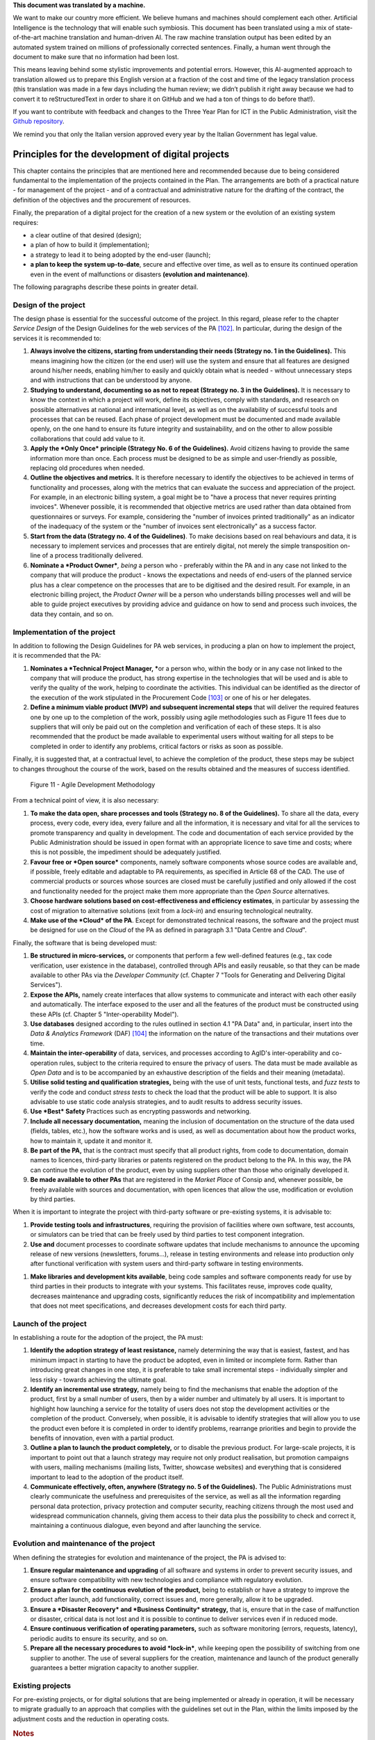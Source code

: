 .. container:: wy-alert wy-alert-warning

   **This document was translated by a machine.**

   We want to make our country more efficient. We believe humans and machines should complement each other. Artificial Intelligence is the technology that will enable such symbiosis. This document has been translated using a mix of state-of-the-art machine translation and human-driven AI. The raw machine translation output has been edited by an automated system trained on millions of professionally corrected sentences. Finally, a human went through the document to make sure that no information had been lost.

   This means leaving behind some stylistic improvements and potential errors. However, this AI-augmented approach to translation allowed us to prepare this English version at a fraction of the cost and time of the legacy translation process (this translation was made in a few days including the human review; we didn’t publish it right away because we had to convert it to reStructuredText in order to share it on GitHub and we had a ton of things to do before that!).

   If you want to contribute with feedback and changes to the Three Year Plan for ICT in the Public Administration, visit the `Github repository <https://github.com/italia/pianotriennale-ict-doc-en>`_.
   
   We remind you that only the Italian version approved every year by the Italian Government has legal value.

Principles for the development of digital projects
==================================================

This chapter contains the principles that are mentioned here and
recommended because due to being considered fundamental to the
implementation of the projects contained in the Plan. The arrangements
are both of a practical nature - for management of the project - and of
a contractual and administrative nature for the drafting of the
contract, the definition of the objectives and the procurement of
resources.

Finally, the preparation of a digital project for the creation of a new
system or the evolution of an existing system requires:

-  a clear outline of that desired (design);

-  a plan of how to build it (implementation);

-  a strategy to lead it to being adopted by the end-user (launch);

-  **a plan to keep the system up-to-date**, secure and effective over
   time, as well as to ensure its continued operation even in the event
   of malfunctions or disasters **(evolution and maintenance)**.

The following paragraphs describe these points in greater detail.

Design of the project
----------------------

The design phase is essential for the successful outcome of the project.
In this regard, please refer to the chapter *Service Design* of the
Design Guidelines for the web services of the PA [102]_. In particular,
during the design of the services it is recommended to:

1. **Always involve the citizens, starting from understanding their
   needs (Strategy no. 1 in the Guidelines).** This means imagining how
   the citizen (or the end user) will use the system and ensure that all
   features are designed around his/her needs, enabling him/her to
   easily and quickly obtain what is needed - without unnecessary steps
   and with instructions that can be understood by anyone.

2. **Studying to understand, documenting so as not to repeat (Strategy
   no. 3 in the Guidelines).** It is necessary to know the context in
   which a project will work, define its objectives, comply with
   standards, and research on possible alternatives at national and
   international level, as well as on the availability of successful
   tools and processes that can be reused. Each phase of project
   development must be documented and made available openly, on the one
   hand to ensure its future integrity and sustainability, and on the
   other to allow possible collaborations that could add value to it.

3. **Apply the *Only Once* principle (Strategy No. 6 of the
   Guidelines).** Avoid citizens having to provide the same information
   more than once. Each process must be designed to be as simple and
   user-friendly as possible, replacing old procedures when needed.

4. **Outline the objectives and metrics.** It is therefore necessary to
   identify the objectives to be achieved in terms of functionality and
   processes, along with the metrics that can evaluate the success and
   appreciation of the project. For example, in an electronic billing
   system, a goal might be to "have a process that never requires
   printing invoices". Whenever possible, it is recommended that
   objective metrics are used rather than data obtained from
   questionnaires or surveys. For example, considering the "number of
   invoices printed traditionally" as an indicator of the inadequacy of
   the system or the "number of invoices sent electronically" as a
   success factor.

5. **Start from the data (Strategy no. 4 of the Guidelines)**. To make
   decisions based on real behaviours and data, it is necessary to
   implement services and processes that are entirely digital, not
   merely the simple transposition on-line of a process traditionally
   delivered.

6. **Nominate a *Product Owner***\ *, being* a person who - preferably
   within the PA and in any case not linked to the company that will
   produce the product - knows the expectations and needs of end-users
   of the planned service plus has a clear competence on the processes
   that are to be digitised and the desired result. For example, in an
   electronic billing project, the *Product Owner* will be a person who
   understands billing processes well and will be able to guide project
   executives by providing advice and guidance on how to send and
   process such invoices, the data they contain, and so on.

Implementation of the project
------------------------------

In addition to following the Design Guidelines for PA web services, in
producing a plan on how to implement the project, it is recommended that
the PA:

1. **Nominates a *Technical Project Manager, ***\ or a person who,
   within the body or in any case not linked to the company that will
   produce the product, has strong expertise in the technologies that
   will be used and is able to verify the quality of the work, helping
   to coordinate the activities. This individual can be identified as
   the director of the execution of the work stipulated in the
   Procurement Code [103]_ or one of his or her delegates.

2. **Define a minimum viable product (MVP)** **and subsequent
   incremental steps** that will deliver the required features one by
   one up to the completion of the work, possibly using agile
   methodologies such as Figure 11 fees due to suppliers that will only
   be paid out on the completion and verification of each of these
   steps. It is also recommended that the product be made available to
   experimental users without waiting for all steps to be completed in
   order to identify any problems, critical factors or risks as soon as
   possible.

Finally, it is suggested that, at a contractual level, to achieve the
completion of the product, these steps may be subject to changes
throughout the course of the work, based on the results obtained and the
measures of success identified.

.. figure:: media/figure11.png
   :width: 100%

   Figure 11 - Agile Development Methodology

From a technical point of view, it is also necessary:

1. **To make the data open, share processes and tools (Strategy no. 8 of
   the Guidelines).** To share all the data, every process, every code,
   every idea, every failure and all the information, it is necessary
   and vital for all the services to promote transparency and quality in
   development. The code and documentation of each service provided by
   the Public Administration should be issued in open format with an
   appropriate licence to save time and costs; where this is not
   possible, the impediment should be adequately justified.

2. **Favour free or *Open source*** components, namely software
   components whose source codes are available and, if possible, freely
   editable and adaptable to PA requirements, as specified in Article 68
   of the CAD. The use of commercial products or sources whose sources
   are closed must be carefully justified and only allowed if the cost
   and functionality needed for the project make them more appropriate
   than the *Open Source* alternatives.

3. **Choose hardware solutions based on cost-effectiveness and
   efficiency estimates**, in particular by assessing the cost of
   migration to alternative solutions (exit from a *lock-in*) and
   ensuring technological neutrality.

4. **Make use of the *Cloud* of the PA**. Except for demonstrated
   technical reasons, the software and the project must be designed for
   use on the *Cloud* of the PA as defined in paragraph 3.1 "Data Centre
   and *Cloud*".

Finally, the software that is being developed must:

1. **Be structured in micro-services,** or components that perform a few
   well-defined features (e.g., tax code verification, user existence in
   the database), controlled through APIs and easily reusable, so that
   they can be made available to other PAs via the *Developer Community*
   (cf. Chapter 7 "Tools for Generating and Delivering Digital
   Services").

2. **Expose the APIs,** namely create interfaces that allow systems to
   communicate and interact with each other easily and automatically.
   The interface exposed to the user and all the features of the product
   must be constructed using these APIs (cf. Chapter 5
   "Inter-operability Model").

3. **Use databases** designed according to the rules outlined in section
   4.1 "PA Data" and, in particular, insert into the *Data & Analytics
   Framework* (DAF) [104]_ the information on the nature of the
   transactions and their mutations over time.

4. **Maintain the inter-operability** of data, services, and processes
   according to AgID's inter-operability and co-operation rules, subject
   to the criteria required to ensure the privacy of users. The data
   must be made available as *Open Data* and is to be accompanied by an
   exhaustive description of the fields and their meaning (metadata).

5. **Utilise solid testing and qualification strategies,** being with
   the use of unit tests, functional tests, and *fuzz tests* to verify
   the code and conduct *stress tests* to check the load that the
   product will be able to support. It is also advisable to use static
   code analysis strategies, and to audit results to address security
   issues.

6. **Use *Best* Safety** Practices such as encrypting passwords and
   networking.

7. **Include all necessary documentation,** meaning the inclusion of
   documentation on the structure of the data used (fields, tables,
   etc.), how the software works and is used, as well as documentation
   about how the product works, how to maintain it, update it and
   monitor it.

8. **Be part of the PA,** that is the contract must specify that all
   product rights, from code to documentation, domain names to licences,
   third-party libraries or patents registered on the product belong to
   the PA. In this way, the PA can continue the evolution of the
   product, even by using suppliers other than those who originally
   developed it.

9. **Be made available to other PAs** that are registered in the *Market
   Place* of Consip and, whenever possible, be freely available with
   sources and documentation, with open licences that allow the use,
   modification or evolution by third parties.

When it is important to integrate the project with third-party software
or pre-existing systems, it is advisable to:

1. **Provide testing tools and infrastructures**, requiring the
   provision of facilities where own software, test accounts, or
   simulators can be tried that can be freely used by third parties to
   test component integration.

2. **Use and** document processes to coordinate software updates that
   include mechanisms to announce the upcoming release of new versions
   (newsletters, forums...), release in testing environments and release
   into production only after functional verification with system users
   and third-party software in testing environments.

1. **Make libraries and development kits available**, being code samples
   and software components ready for use by third parties in their
   products to integrate with your systems. This facilitates reuse,
   improves code quality, decreases maintenance and upgrading costs,
   significantly reduces the risk of incompatibility and implementation
   that does not meet specifications, and decreases development costs
   for each third party.


Launch of the project
---------------------

In establishing a route for the adoption of the project, the PA must:

1. **Identify the adoption strategy of least resistance,** namely
   determining the way that is easiest, fastest, and has minimum impact
   in starting to have the product be adopted, even in limited or
   incomplete form. Rather than introducing great changes in one step,
   it is preferable to take small incremental steps - individually
   simpler and less risky - towards achieving the ultimate goal.

2. **Identify an incremental use strategy,** namely being to find the
   mechanisms that enable the adoption of the product, first by a small
   number of users, then by a wider number and ultimately by all users.
   It is important to highlight how launching a service for the totality
   of users does not stop the development activities or the completion
   of the product. Conversely, when possible, it is advisable to
   identify strategies that will allow you to use the product even
   before it is completed in order to identify problems, rearrange
   priorities and begin to provide the benefits of innovation, even with
   a partial product.

3. **Outline a plan to launch the product completely,** or to disable
   the previous product. For large-scale projects, it is important to
   point out that a launch strategy may require not only product
   realisation, but promotion campaigns with users, mailing mechanisms
   (mailing lists, Twitter, showcase websites) and everything that is
   considered important to lead to the adoption of the product itself.

4. **Communicate effectively, often, anywhere (Strategy no. 5 of the
   Guidelines).** The Public Administrations must clearly communicate
   the usefulness and prerequisites of the service, as well as all the
   information regarding personal data protection, privacy protection
   and computer security, reaching citizens through the most used and
   widespread communication channels, giving them access to their data
   plus the possibility to check and correct it, maintaining a
   continuous dialogue, even beyond and after launching the service.

Evolution and maintenance of the project
-----------------------------------------

When defining the strategies for evolution and maintenance of the
project, the PA is advised to:

1. **Ensure regular maintenance and upgrading** of all software and
   systems in order to prevent security issues, and ensure software
   compatibility with new technologies and compliance with regulatory
   evolution.

2. **Ensure a plan for the continuous evolution of the product,** being
   to establish or have a strategy to improve the product after launch,
   add functionality, correct issues and, more generally, allow it to be
   upgraded.

3. **Ensure a *Disaster Recovery* and *Business Continuity* strategy,**
   that is, ensure that in the case of malfunction or disaster, critical
   data is not lost and it is possible to continue to deliver services
   even if in reduced mode.

4. **Ensure continuous verification of operating parameters,** such as
   software monitoring (errors, requests, latency), periodic audits to
   ensure its security, and so on.

5. **Prepare all the necessary procedures to avoid *lock-in***, while
   keeping open the possibility of switching from one supplier to
   another. The use of several suppliers for the creation, maintenance
   and launch of the product generally guarantees a better migration
   capacity to another supplier.

Existing projects
------------------

For pre-existing projects, or for digital solutions that are being
implemented or already in operation, it will be necessary to migrate
gradually to an approach that complies with the guidelines set out in
the Plan, within the limits imposed by the adjustment costs and the
reduction in operating costs.

.. rubric:: Notes
.. [102]
   http://design.italia.it/linee-guida/service-design/

.. [103]
   Cf. Article 101 of the Code of Contracts Legislative Decree no. 50 of
   18th April 2016.

.. [104]
   Cf. Chapter 9 "Data & Analytics Framework".
